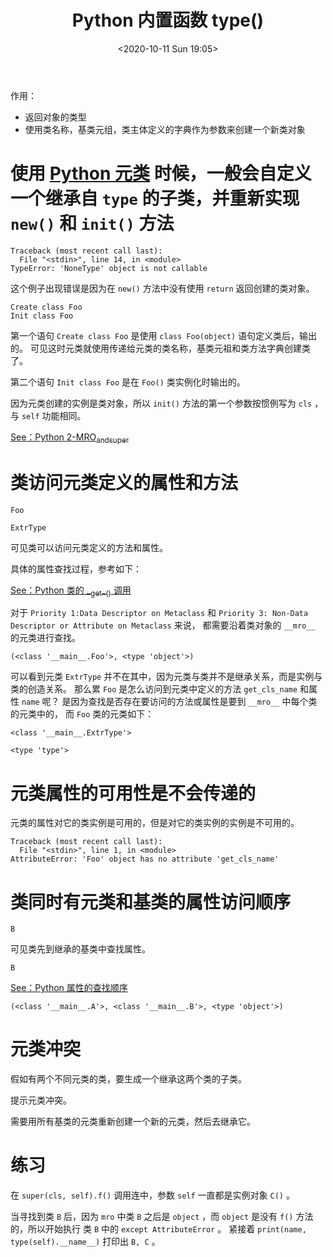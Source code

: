 # -*- eval: (setq org-download-image-dir (concat default-directory "./static/Python 内置函数 type()/")); -*-
:PROPERTIES:
:ID:       8DEA9DA6-E7AE-4EE9-988D-3902C0A6162B
:END:
#+LATEX_CLASS: my-article
#+DATE: <2020-10-11 Sun 19:05>
#+TITLE: Python 内置函数 type()

作用：
- 返回对象的类型
- 使用类名称，基类元组，类主体定义的字典作为参数来创建一个新类对象

#+BEGIN_SRC python :results output :exports no-eval
Foo = type('Foo', (object,), {'foo': lambda self: 'foo'})
print(type(Foo))
print(Foo.__mro__)
#+END_SRC

#+RESULTS:
: <type 'type'>
: (<class '__main__.Foo'>, <type 'object'>)

* 使用 [[id:016820F3-F4AC-402A-964B-0505ED066B96][Python 元类]] 时候，一般会自定义一个继承自 =type= 的子类，并重新实现 =new()= 和 =init()= 方法

 #+BEGIN_SRC python :results output :exports no-eval
 class ExampleType(type):
     def __new__(cls, name, bases, dct):
         print 'Create class %s' % name
         type.__new__(cls, name, bases, dct)

     def __init__(cls, name, bases, dct):
         print 'Init class %s' % name
         type.__init__(cls, name, bases, dct)


 class Foo(object):
     __metaclass__ = ExampleType

 Foo()
 #+END_SRC

 #+RESULTS:
 : Traceback (most recent call last):
 :   File "<stdin>", line 14, in <module>
 : TypeError: 'NoneType' object is not callable

 这个例子出现错误是因为在 =new()= 方法中没有使用 =return= 返回创建的类对象。

 #+BEGIN_SRC python :results output :exports no-eval
 class ExampleType(type):
     def __new__(cls, name, bases, dct):
         print 'Create class %s' % name
         return type.__new__(cls, name, bases, dct)

     def __init__(cls, name, bases, dct):
         print 'Init class %s' % name
         type.__init__(cls, name, bases, dct)


 class Foo(object):
     __metaclass__ = ExampleType

 Foo()
 #+END_SRC

 #+RESULTS:
 : Create class Foo
 : Init class Foo

 第一个语句 =Create class Foo= 是使用 ~class Foo(object)~ 语句定义类后，输出的。
 可见这时元类就使用传递给元类的类名称，基类元祖和类方法字典创建类了。

 第二个语句 =Init class Foo= 是在 =Foo()= 类实例化时输出的。

 因为元类创建的实例是类对象，所以 =init()= 方法的第一个参数按惯例写为 =cls= ，与 =self= 功能相同。

 [[id:D9EDB036-21BC-4D24-A99F-3DF8574515BF][See：Python 2-MRO_and_super]]

* 类访问元类定义的属性和方法

 #+BEGIN_SRC python :results output :exports no-eval :session ExtrType
 class ExtrType(type):

    name = 'ExtrType'

    def get_cls_name(cls):
         print(cls.__name__)


 class Foo():
     __metaclass__ = ExtrType

 #+END_SRC

 #+RESULTS:

 #+BEGIN_SRC python :results output :exports no-eval :session ExtrType
 Foo.get_cls_name()
 #+END_SRC

 #+RESULTS:
 : Foo

 #+BEGIN_SRC python :results values :exports no-eval :session ExtrType
 Foo.name
 #+END_SRC

 #+RESULTS:
 : ExtrType

 可见类可以访问元类定义的方法和属性。

 具体的属性查找过程，参考如下：

 [[id:D1AA4AE4-F3BD-4C94-BA62-264AE6D68827][See：Python 类的 __get__() 调用]]

 对于 =Priority 1:Data Descriptor on Metaclass= 和 =Priority 3: Non-Data Descriptor or Attribute on Metaclass= 来说，
 都需要沿着类对象的 =__mro__= 的元类进行查找。

 #+BEGIN_SRC python :preamble # -*- coding: utf-8 -*- :results output :exports no-eval :session ExtrType
 Foo.__mro__
 #+END_SRC

 #+RESULTS:
 : (<class '__main__.Foo'>, <type 'object'>)

 可以看到元类 =ExtrType= 并不在其中，因为元类与类并不是继承关系，而是实例与类的创造关系。
 那么累 =Foo= 是怎么访问到元类中定义的方法 =get_cls_name= 和属性 =name= 呢？
 是因为查找是否存在要访问的方法或属性是要到 =__mro__= 中每个类的元类中的，
 而 =Foo= 类的元类如下：

 #+BEGIN_SRC python :results output :exports no-eval :session ExtrType
 type(Foo)
 #+END_SRC

 #+RESULTS:
 : <class '__main__.ExtrType'>

 #+BEGIN_SRC python :results output :exports no-eval :session ExtrType
 type(object)
 #+END_SRC

 #+RESULTS:
 : <type 'type'>

* 元类属性的可用性是不会传递的
 元类的属性对它的类实例是可用的，但是对它的类实例的实例是不可用的。

 #+BEGIN_SRC python :results output :exports no-eval :session ExtrType
 Foo().get_cls_name()
 #+END_SRC

 #+RESULTS:
 : Traceback (most recent call last):
 :   File "<stdin>", line 1, in <module>
 : AttributeError: 'Foo' object has no attribute 'get_cls_name'

* 类同时有元类和基类的属性访问顺序

 #+BEGIN_SRC python :results output :exports no-eval :session M
 class M(type):
     name = 'M'

 class B(object):
     name = 'B'

 class A(B):
     __metaclass__ = M
 #+END_SRC

 #+RESULTS:

 #+BEGIN_SRC python :results values :exports no-eval :session M
 A.name
 #+END_SRC

 #+RESULTS:
 : B

 可见类先到继承的基类中查找属性。

 #+BEGIN_SRC python :results values :exports no-eval :session M
 A().name
 #+END_SRC

 #+RESULTS:
 : B

 [[id:CBACC63C-317D-4BBB-8B55-1B3A4A5F8518][See：Python 属性的查找顺序]]

 #+BEGIN_SRC python :results output :exports no-eval :session M
 print type(A()).__mro__
 #+END_SRC

 #+RESULTS:
 : (<class '__main__.A'>, <class '__main__.B'>, <type 'object'>)

* 元类冲突
 假如有两个不同元类的类，要生成一个继承这两个类的子类。

#+BEGIN_SRC python :results values :exports no-eval
class MA(type):
    pass

class A(object):
    __metaclass__ = MA

class MB(type):
    pass

class B(object):
    __metaclass__ = MB

class C(A, B):
    pass
#+END_SRC

#+RESULTS:
: Traceback (most recent call last):
:   File "<stdin>", line 18, in <module>
:   File "<stdin>", line 15, in main
: TypeError: Error when calling the metaclass bases
:     metaclass conflict: the metaclass of a derived class must be a (non-strict) subclass of the metaclasses of all its bases

 提示元类冲突。

 需要用所有基类的元类重新创建一个新的元类，然后去继承它。

#+BEGIN_SRC python :results values :exports no-eval
class MA(type):
    pass

class A(object):
    __metaclass__ = MA

class MB(type):
    pass

class B(object):
    __metaclass__ = MB

class MC(MA, MB):
    pass

class C(A, B):
    __metaclass__ = MC
#+END_SRC

#+RESULTS:
: None

* 练习

#+BEGIN_SRC python :results output :exports no-eval
class M(type):
    def __init__(cls, name, bases, attrs, **kwargs):
        super().__init__(name, bases, attrs, **kwargs)

        def f(self):
            try:
                super(cls, self).f()
            except AttributeError:
                pass
            print(name, type(self).__name__)

        cls.f = f


class A(metaclass=M):
    pass


class AA(A):
    pass


class AAA(AA):
    pass


class B(metaclass=M):
    pass


class C(AAA, B, metaclass=M):
    pass


C().f()
print(C.__mro__)
#+END_SRC

#+RESULTS:
: B C
: A C
: AA C
: AAA C
: C C
: (<class '__main__.C'>, <class '__main__.AAA'>, <class '__main__.AA'>, <class '__main__.A'>, <class '__main__.B'>, <class 'object'>)

 在 ~super(cls, self).f()~ 调用连中，参数 ~self~ 一直都是实例对象 ~C()~ 。

 #+DOWNLOADED: screenshot @ 2020-10-19 17:08:37
 [[file:./static/Python 内置函数 type()/2020-10-19_17-08-37_screenshot.jpg]]
 #+DOWNLOADED: screenshot @ 2020-10-19 17:09:08
 [[file:./static/Python 内置函数 type()/2020-10-19_17-09-08_screenshot.jpg]]
 #+DOWNLOADED: screenshot @ 2020-10-19 17:09:22
 [[file:./static/Python 内置函数 type()/2020-10-19_17-09-22_screenshot.jpg]]
 #+DOWNLOADED: screenshot @ 2020-10-19 17:09:36
 [[file:./static/Python 内置函数 type()/2020-10-19_17-09-36_screenshot.jpg]]
 #+DOWNLOADED: screenshot @ 2020-10-19 17:09:52
 [[file:./static/Python 内置函数 type()/2020-10-19_17-09-52_screenshot.jpg]]
 #+DOWNLOADED: screenshot @ 2020-10-19 17:10:34
 [[file:./static/Python 内置函数 type()/2020-10-19_17-10-34_screenshot.jpg]]
 当寻找到类 ~B~ 后，因为 ~mro~ 中类 ~B~ 之后是 ~object~ ，而 ~object~ 是没有 ~f()~ 方法的，所以开始执行 类 ~B~ 中的 ~except AttributeError~ 。
 紧接着 ~print(name, type(self).__name__)~ 打印出 ~B, C~ 。
 #+DOWNLOADED: screenshot @ 2020-10-19 17:11:27
 [[file:./static/Python 内置函数 type()/2020-10-19_17-11-27_screenshot.jpg]]
 #+DOWNLOADED: screenshot @ 2020-10-19 17:16:25
 [[file:./static/Python 内置函数 type()/2020-10-19_17-16-25_screenshot.jpg]]
 #+DOWNLOADED: screenshot @ 2020-10-19 17:16:50
 [[file:./static/Python 内置函数 type()/2020-10-19_17-16-50_screenshot.jpg]]
 #+DOWNLOADED: screenshot @ 2020-10-19 17:17:04
 [[file:./static/Python 内置函数 type()/2020-10-19_17-17-04_screenshot.jpg]]
 #+DOWNLOADED: screenshot @ 2020-10-19 17:17:26
 [[file:./static/Python 内置函数 type()/2020-10-19_17-17-26_screenshot.jpg]]


